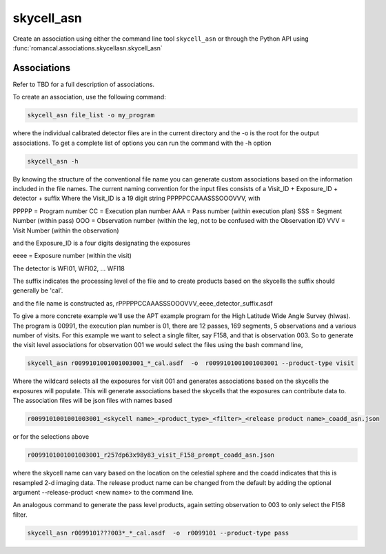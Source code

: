 .. _skycell_asn:

skycell_asn
===========

Create an association using either the command line tool
``skycell_asn`` or through the Python API using
:func:`romancal.associations.skycellasn.skycell_asn`


Associations
^^^^^^^^^^^^

Refer to TBD for a full description of associations.

To create an association, use the following command:

.. code-block:: python

		skycell_asn file_list -o my_program

where the individual calibrated detector files are in the current directory and the -o is the root
for the output associations. To get a complete list of options you can run the command with the
\-h option

.. code-block:: python

		skycell_asn -h


By knowing the structure of the conventional file name you can generate custom associations based
on the information included in the file names.
The current naming convention for the input files consists of a Visit_ID + Exposure_ID + detector + suffix
Where the Visit_ID is a 19 digit string
PPPPPCCAAASSSOOOVVV, with

PPPPP = Program number
CC = Execution plan number
AAA = Pass number (within execution plan)
SSS = Segment Number (within pass)
OOO = Observation number (within the leg, not to be confused with the Observation ID)
VVV = Visit Number (within the observation)

and the Exposure_ID is a four digits designating the exposures

eeee = Exposure number (within the visit)

The detector is WFI01, WFI02, ... WFI18

The suffix indicates the processing level of the file and to create products based on the
skycells the suffix should generally be 'cal'.

and the file name is constructed as,
rPPPPPCCAAASSSOOOVVV_eeee_detector_suffix.asdf

To give a more concrete example we'll use the APT example program for the
High Latitude Wide Angle Survey (hlwas). The program is 00991, the execution plan number is 01,
there are 12 passes, 169 segments, 5 observations and a various number of visits.
For this example we want to select a single filter, say F158, and that is observation 003.
So to generate the visit level associations for observation 001 we would select the files using the bash
command line,

.. code-block:: text

		skycell_asn r0099101001001003001_*_cal.asdf  -o  r0099101001001003001 --product-type visit

Where the wildcard selects all the exposures for visit 001 and generates associations based on the skycells
the exposures will populate. This will generate associations based the skycells that the exposures can
contribute data to. The association files will be json files with names based

.. code-block:: text

	r0099101001001003001_<skycell name>_<product_type>_<filter>_<release product name>_coadd_asn.json

or for the selections above

.. code-block:: text

	r0099101001001003001_r257dp63x98y83_visit_F158_prompt_coadd_asn.json

where the skycell name can vary based on the location on the celestial sphere and the coadd indicates
that this is resampled 2-d imaging data. The release product name can be changed from the default
by adding the optional argument --release-product <new name> to the command line.

An analogous command to generate the pass level products, again setting observation to 003 to only select
the F158 filter.

.. code-block:: text

		skycell_asn r0099101???003*_*_cal.asdf  -o  r0099101 --product-type pass
